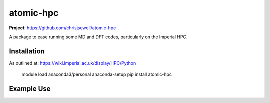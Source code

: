 atomic-hpc
============

**Project**: https://github.com/chrisjsewell/atomic-hpc

.. image:: https://travis-ci.org/chrisjsewell/jsonextended.svg?branch=master
    :target: https://travis-ci.org/chrisjsewell/atomic-hpc


.. image:: https://coveralls.io/repos/github/chrisjsewell/jsonextended/badge.svg?branch=master
   :target: https://coveralls.io/github/chrisjsewell/atomic-hpc?branch=master


.. image:: https://api.codacy.com/project/badge/Grade/e0b541be3f834f12b77c712433ee64c9
   :target: https://www.codacy.com/app/chrisj_sewell/atomic-hpc?utm_source=github.com&amp;utm_medium=referral&amp;utm_content=chrisjsewell/atomic-hpc&amp;utm_campaign=Badge_Grade

A package to ease running some MD and DFT codes, particularly on the Imperial HPC.

Installation
------------

As outlined at: https://wiki.imperial.ac.uk/display/HPC/Python

    module load anaconda3/personal
    anaconda-setup
    pip install atomic-hpc

Example Use
-----------


